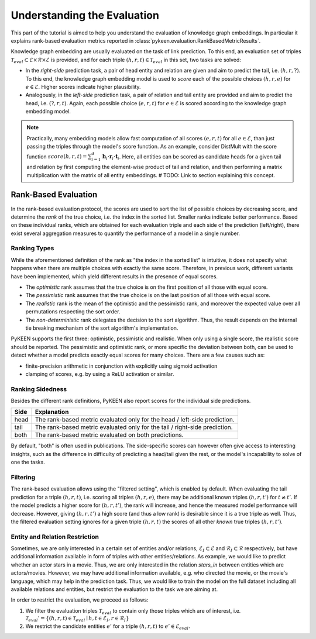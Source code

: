 Understanding the Evaluation
============================
This part of the tutorial is aimed to help you understand the evaluation of knowledge graph embeddings.
In particular it explains rank-based evaluation metrics reported in :class:`pykeen.evaluation.RankBasedMetricResults`.

Knowledge graph embedding are usually evaluated on the task of link prediction. To this end, an evaluation set of
triples :math:`\mathcal{T}_{eval} \subset \mathcal{E} \times \mathcal{R} \times \mathcal{E}` is provided, and for each
triple :math:`(h, r, t) \in \mathcal{T}_{eval}` in this set, two tasks are solved:

* In the *right-side* prediction task, a pair of head entity and relation are given and aim to predict the tail,
  i.e. :math:`(h, r, ?)`. To this end, the knowledge graph embedding model is used to *score* each of the possible
  choices :math:`(h, r, e)` for :math:`e \in \mathcal{E}`. Higher scores indicate higher plausibility.
* Analogously, in the *left-side* prediction task, a pair of relation and tail entity are provided and aim to
  predict the head, i.e. :math:`(?, r, t)`. Again, each possible choice :math:`(e, r, t)` for
  :math:`e \in \mathcal{E}` is scored according to the knowledge graph embedding model.

.. note ::

    Practically, many embedding models allow fast computation of all scores :math:`(e, r, t)` for all
    :math:`e \in \mathcal{E}`, than just passing the triples through the model's score function. As an example,
    consider DistMult with the score function
    :math:`score(h,r,t)=\sum_{i=1}^d \mathbf{h}_i \cdot \mathbf{r}_i \cdot \mathbf{t}_i`. Here, all entities can be
    scored as candidate heads for a given tail and relation by first computing the element-wise product of tail and
    relation, and then performing a matrix multiplication with the matrix of all entity embeddings.
    # TODO: Link to section explaining this concept.

Rank-Based Evaluation
---------------------
In the rank-based evaluation protocol, the scores are used to sort the list of possible choices by decreasing score,
and determine the *rank* of the true choice, i.e. the index in the sorted list. Smaller ranks indicate better
performance. Based on these individual ranks, which are obtained for each evaluation triple and each side of the
prediction (left/right), there exist several aggregation measures to quantify the performance of a model in a single
number.

Ranking Types
~~~~~~~~~~~~~
While the aforementioned definition of the rank as "the index in the sorted list" is intuitive, it does not specify
what happens when there are multiple choices with exactly the same score. Therefore, in previous work, different
variants have been implemented, which yield different results in the presence of equal scores.

* The *optimistic* rank assumes that the true choice is on the first position of all those with equal score.
* The *pessimistic* rank assumes that the true choice is on the last position of all those with equal score.
* The *realistic* rank is the mean of the optimistic and the pessimistic rank, and moreover the expected value over
  all permutations respecting the sort order.
* The *non-deterministic* rank delegates the decision to the sort algorithm. Thus, the result depends on the internal
  tie breaking mechanism of the sort algorithm's implementation.

PyKEEN supports the first three: optimistic, pessimistic and realistic. When only using a single score, the
realistic score should be reported. The pessimistic and optimistic rank, or more specific the deviation between both,
can be used to detect whether a model predicts exactly equal scores for many choices. There are a few causes such as:

* finite-precision arithmetic in conjunction with explicitly using sigmoid activation
* clamping of scores, e.g. by using a ReLU activation or similar.

Ranking Sidedness
~~~~~~~~~~~~~~~~~
Besides the different rank definitions, PyKEEN also report scores for the individual side predictions.

======  ==========================================================================
Side    Explanation
======  ==========================================================================
head    The rank-based metric evaluated only for the head / left-side prediction.
tail    The rank-based metric evaluated only for the tail / right-side prediction.
both    The rank-based metric evaluated on both predictions.
======  ==========================================================================

By default, "both" is often used in publications. The side-specific scores can however often give access to
interesting insights, such as the difference in difficulty of predicting a head/tail given the rest, or the model's
incapability to solve of one the tasks.

Filtering
~~~~~~~~~
The rank-based evaluation allows using the "filtered setting", which is enabled by default. When evaluating
the tail prediction for a triple :math:`(h, r, t)`, i.e. scoring all triples :math:`(h, r, e)`, there may be
additional known triples :math:`(h, r, t')` for :math:`t \neq t'`. If the model predicts a higher score for
:math:`(h, r, t')`, the rank will increase, and hence the measured model performance will decrease. However, giving
:math:`(h, r, t')` a high score (and thus a low rank) is desirable since it is a true triple as well. Thus, the
filtered evaluation setting ignores for a given triple :math:`(h, r, t)` the scores of all other *known* true triples
:math:`(h, r, t')`.

Entity and Relation Restriction
~~~~~~~~~~~~~~~~~~~~~~~~~~~~~~~
Sometimes, we are only interested in a certain set of entities and/or relations,
:math:`\mathcal{E}_I \subset \mathcal{E}` and :math:`\mathcal{R}_I \subset \mathcal{R}` respectively,
but have additional information available in form of triples with other entities/relations.
As example, we would like to predict whether an actor stars in a movie. Thus, we are only interested in the relation
`stars_in` between entities which are actors/movies. However, we may have additional information available, e.g.
who directed the movie, or the movie's language, which may help in the prediction task. Thus, we would like to train the
model on the full dataset including all available relations and entities, but restrict the evaluation to the task we
are aiming at.

In order to restrict the evaluation, we proceed as follows:

1. We filter the evaluation triples :math:`\mathcal{T}_{eval}` to contain only those triples which are of interest, i.e.
   :math:`\mathcal{T}_{eval}' = \{(h, r, t) \in \mathcal{T}_{eval} \mid h, t \in \mathcal{E}_I, r \in \mathcal{R}_I\}`
2. We restrict the candidate entities :math:`e'` for a triple :math:`(h, r, t)` to :math:`e' \in \mathcal{E}_{eval}`.